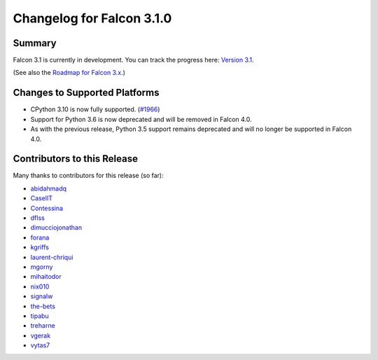 Changelog for Falcon 3.1.0
==========================


Summary
-------

Falcon 3.1 is currently in development. You can track the progress here:
`Version 3.1 <https://github.com/falconry/falcon/milestone/32>`__.

(See also the `Roadmap for Falcon 3.x <https://github.com/falconry/falcon/issues/1894>`__.)


Changes to Supported Platforms
------------------------------

- CPython 3.10 is now fully supported. (`#1966 <https://github.com/falconry/falcon/issues/1966>`__)
- Support for Python 3.6 is now deprecated and will be removed in Falcon 4.0.
- As with the previous release, Python 3.5 support remains deprecated and will
  no longer be supported in Falcon 4.0.


.. towncrier release notes start


Contributors to this Release
----------------------------

Many thanks to contributors for this release (so far):

- `abidahmadq <https://github.com/abidahmadq>`__
- `CaselIT <https://github.com/CaselIT>`__
- `Contessina <https://github.com/Contessina>`__
- `dflss <https://github.com/dflss>`__
- `dimucciojonathan <https://github.com/dimucciojonathan>`__
- `forana <https://github.com/forana>`__
- `kgriffs <https://github.com/kgriffs>`__
- `laurent-chriqui <https://github.com/laurent-chriqui>`__
- `mgorny <https://github.com/mgorny>`__
- `mihaitodor <https://github.com/mihaitodor>`__
- `nix010 <https://github.com/nix010>`__
- `signalw <https://github.com/signalw>`__
- `the-bets <https://github.com/the-bets>`__
- `tipabu <https://github.com/tipabu>`__
- `treharne <https://github.com/treharne>`__
- `vgerak <https://github.com/vgerak>`__
- `vytas7 <https://github.com/vytas7>`__
